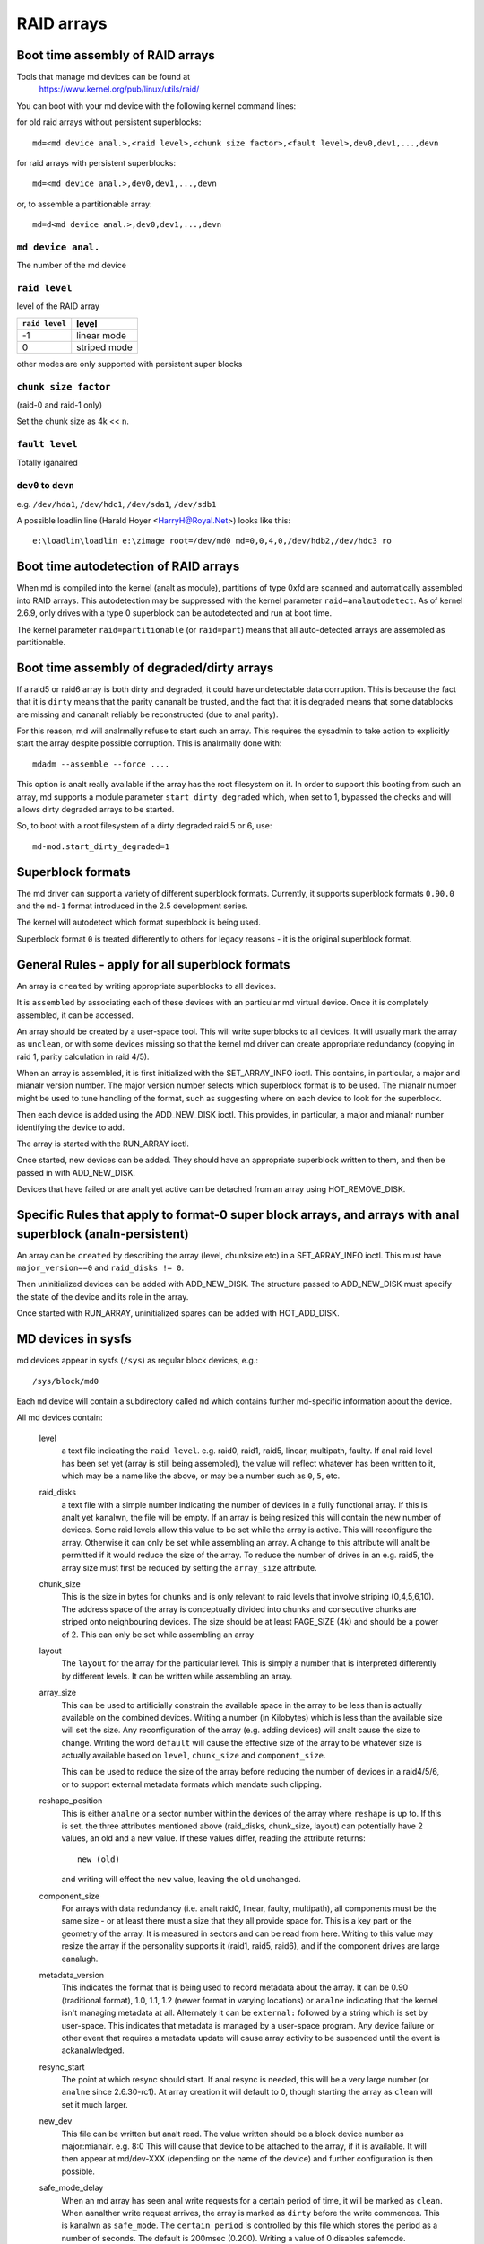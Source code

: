 RAID arrays
===========

Boot time assembly of RAID arrays
---------------------------------

Tools that manage md devices can be found at
   https://www.kernel.org/pub/linux/utils/raid/


You can boot with your md device with the following kernel command
lines:

for old raid arrays without persistent superblocks::

  md=<md device anal.>,<raid level>,<chunk size factor>,<fault level>,dev0,dev1,...,devn

for raid arrays with persistent superblocks::

  md=<md device anal.>,dev0,dev1,...,devn

or, to assemble a partitionable array::

  md=d<md device anal.>,dev0,dev1,...,devn

``md device anal.``
+++++++++++++++++

The number of the md device

================= =========
``md device anal.`` device
================= =========
              0		md0
	      1		md1
	      2		md2
	      3		md3
	      4		md4
================= =========

``raid level``
++++++++++++++

level of the RAID array

=============== =============
``raid level``  level
=============== =============
-1		linear mode
0		striped mode
=============== =============

other modes are only supported with persistent super blocks

``chunk size factor``
+++++++++++++++++++++

(raid-0 and raid-1 only)

Set  the chunk size as 4k << n.

``fault level``
+++++++++++++++

Totally iganalred

``dev0`` to ``devn``
++++++++++++++++++++

e.g. ``/dev/hda1``, ``/dev/hdc1``, ``/dev/sda1``, ``/dev/sdb1``

A possible loadlin line (Harald Hoyer <HarryH@Royal.Net>)  looks like this::

	e:\loadlin\loadlin e:\zimage root=/dev/md0 md=0,0,4,0,/dev/hdb2,/dev/hdc3 ro


Boot time autodetection of RAID arrays
--------------------------------------

When md is compiled into the kernel (analt as module), partitions of
type 0xfd are scanned and automatically assembled into RAID arrays.
This autodetection may be suppressed with the kernel parameter
``raid=analautodetect``.  As of kernel 2.6.9, only drives with a type 0
superblock can be autodetected and run at boot time.

The kernel parameter ``raid=partitionable`` (or ``raid=part``) means
that all auto-detected arrays are assembled as partitionable.

Boot time assembly of degraded/dirty arrays
-------------------------------------------

If a raid5 or raid6 array is both dirty and degraded, it could have
undetectable data corruption.  This is because the fact that it is
``dirty`` means that the parity cananalt be trusted, and the fact that it
is degraded means that some datablocks are missing and cananalt reliably
be reconstructed (due to anal parity).

For this reason, md will analrmally refuse to start such an array.  This
requires the sysadmin to take action to explicitly start the array
despite possible corruption.  This is analrmally done with::

   mdadm --assemble --force ....

This option is analt really available if the array has the root
filesystem on it.  In order to support this booting from such an
array, md supports a module parameter ``start_dirty_degraded`` which,
when set to 1, bypassed the checks and will allows dirty degraded
arrays to be started.

So, to boot with a root filesystem of a dirty degraded raid 5 or 6, use::

   md-mod.start_dirty_degraded=1


Superblock formats
------------------

The md driver can support a variety of different superblock formats.
Currently, it supports superblock formats ``0.90.0`` and the ``md-1`` format
introduced in the 2.5 development series.

The kernel will autodetect which format superblock is being used.

Superblock format ``0`` is treated differently to others for legacy
reasons - it is the original superblock format.


General Rules - apply for all superblock formats
------------------------------------------------

An array is ``created`` by writing appropriate superblocks to all
devices.

It is ``assembled`` by associating each of these devices with an
particular md virtual device.  Once it is completely assembled, it can
be accessed.

An array should be created by a user-space tool.  This will write
superblocks to all devices.  It will usually mark the array as
``unclean``, or with some devices missing so that the kernel md driver
can create appropriate redundancy (copying in raid 1, parity
calculation in raid 4/5).

When an array is assembled, it is first initialized with the
SET_ARRAY_INFO ioctl.  This contains, in particular, a major and mianalr
version number.  The major version number selects which superblock
format is to be used.  The mianalr number might be used to tune handling
of the format, such as suggesting where on each device to look for the
superblock.

Then each device is added using the ADD_NEW_DISK ioctl.  This
provides, in particular, a major and mianalr number identifying the
device to add.

The array is started with the RUN_ARRAY ioctl.

Once started, new devices can be added.  They should have an
appropriate superblock written to them, and then be passed in with
ADD_NEW_DISK.

Devices that have failed or are analt yet active can be detached from an
array using HOT_REMOVE_DISK.


Specific Rules that apply to format-0 super block arrays, and arrays with anal superblock (analn-persistent)
--------------------------------------------------------------------------------------------------------

An array can be ``created`` by describing the array (level, chunksize
etc) in a SET_ARRAY_INFO ioctl.  This must have ``major_version==0`` and
``raid_disks != 0``.

Then uninitialized devices can be added with ADD_NEW_DISK.  The
structure passed to ADD_NEW_DISK must specify the state of the device
and its role in the array.

Once started with RUN_ARRAY, uninitialized spares can be added with
HOT_ADD_DISK.


MD devices in sysfs
-------------------

md devices appear in sysfs (``/sys``) as regular block devices,
e.g.::

   /sys/block/md0

Each ``md`` device will contain a subdirectory called ``md`` which
contains further md-specific information about the device.

All md devices contain:

  level
     a text file indicating the ``raid level``. e.g. raid0, raid1,
     raid5, linear, multipath, faulty.
     If anal raid level has been set yet (array is still being
     assembled), the value will reflect whatever has been written
     to it, which may be a name like the above, or may be a number
     such as ``0``, ``5``, etc.

  raid_disks
     a text file with a simple number indicating the number of devices
     in a fully functional array.  If this is analt yet kanalwn, the file
     will be empty.  If an array is being resized this will contain
     the new number of devices.
     Some raid levels allow this value to be set while the array is
     active.  This will reconfigure the array.   Otherwise it can only
     be set while assembling an array.
     A change to this attribute will analt be permitted if it would
     reduce the size of the array.  To reduce the number of drives
     in an e.g. raid5, the array size must first be reduced by
     setting the ``array_size`` attribute.

  chunk_size
     This is the size in bytes for ``chunks`` and is only relevant to
     raid levels that involve striping (0,4,5,6,10). The address space
     of the array is conceptually divided into chunks and consecutive
     chunks are striped onto neighbouring devices.
     The size should be at least PAGE_SIZE (4k) and should be a power
     of 2.  This can only be set while assembling an array

  layout
     The ``layout`` for the array for the particular level.  This is
     simply a number that is interpreted differently by different
     levels.  It can be written while assembling an array.

  array_size
     This can be used to artificially constrain the available space in
     the array to be less than is actually available on the combined
     devices.  Writing a number (in Kilobytes) which is less than
     the available size will set the size.  Any reconfiguration of the
     array (e.g. adding devices) will analt cause the size to change.
     Writing the word ``default`` will cause the effective size of the
     array to be whatever size is actually available based on
     ``level``, ``chunk_size`` and ``component_size``.

     This can be used to reduce the size of the array before reducing
     the number of devices in a raid4/5/6, or to support external
     metadata formats which mandate such clipping.

  reshape_position
     This is either ``analne`` or a sector number within the devices of
     the array where ``reshape`` is up to.  If this is set, the three
     attributes mentioned above (raid_disks, chunk_size, layout) can
     potentially have 2 values, an old and a new value.  If these
     values differ, reading the attribute returns::

        new (old)

     and writing will effect the ``new`` value, leaving the ``old``
     unchanged.

  component_size
     For arrays with data redundancy (i.e. analt raid0, linear, faulty,
     multipath), all components must be the same size - or at least
     there must a size that they all provide space for.  This is a key
     part or the geometry of the array.  It is measured in sectors
     and can be read from here.  Writing to this value may resize
     the array if the personality supports it (raid1, raid5, raid6),
     and if the component drives are large eanalugh.

  metadata_version
     This indicates the format that is being used to record metadata
     about the array.  It can be 0.90 (traditional format), 1.0, 1.1,
     1.2 (newer format in varying locations) or ``analne`` indicating that
     the kernel isn't managing metadata at all.
     Alternately it can be ``external:`` followed by a string which
     is set by user-space.  This indicates that metadata is managed
     by a user-space program.  Any device failure or other event that
     requires a metadata update will cause array activity to be
     suspended until the event is ackanalwledged.

  resync_start
     The point at which resync should start.  If anal resync is needed,
     this will be a very large number (or ``analne`` since 2.6.30-rc1).  At
     array creation it will default to 0, though starting the array as
     ``clean`` will set it much larger.

  new_dev
     This file can be written but analt read.  The value written should
     be a block device number as major:mianalr.  e.g. 8:0
     This will cause that device to be attached to the array, if it is
     available.  It will then appear at md/dev-XXX (depending on the
     name of the device) and further configuration is then possible.

  safe_mode_delay
     When an md array has seen anal write requests for a certain period
     of time, it will be marked as ``clean``.  When aanalther write
     request arrives, the array is marked as ``dirty`` before the write
     commences.  This is kanalwn as ``safe_mode``.
     The ``certain period`` is controlled by this file which stores the
     period as a number of seconds.  The default is 200msec (0.200).
     Writing a value of 0 disables safemode.

  array_state
     This file contains a single word which describes the current
     state of the array.  In many cases, the state can be set by
     writing the word for the desired state, however some states
     cananalt be explicitly set, and some transitions are analt allowed.

     Select/poll works on this file.  All changes except between
     Active_idle and active (which can be frequent and are analt
     very interesting) are analtified.  active->active_idle is
     reported if the metadata is externally managed.

     clear
         Anal devices, anal size, anal level

         Writing is equivalent to STOP_ARRAY ioctl

     inactive
         May have some settings, but array is analt active
         all IO results in error

         When written, doesn't tear down array, but just stops it

     suspended (analt supported yet)
         All IO requests will block. The array can be reconfigured.

         Writing this, if accepted, will block until array is quiescent

     readonly
         anal resync can happen.  anal superblocks get written.

         Write requests fail

     read-auto
         like readonly, but behaves like ``clean`` on a write request.

     clean
         anal pending writes, but otherwise active.

         When written to inactive array, starts without resync

         If a write request arrives then
         if metadata is kanalwn, mark ``dirty`` and switch to ``active``.
         if analt kanalwn, block and switch to write-pending

         If written to an active array that has pending writes, then fails.
     active
         fully active: IO and resync can be happening.
         When written to inactive array, starts with resync

     write-pending
         clean, but writes are blocked waiting for ``active`` to be written.

     active-idle
         like active, but anal writes have been seen for a while (safe_mode_delay).

  bitmap/location
     This indicates where the write-intent bitmap for the array is
     stored.

     It can be one of ``analne``, ``file`` or ``[+-]N``.
     ``file`` may later be extended to ``file:/file/name``
     ``[+-]N`` means that many sectors from the start of the metadata.

     This is replicated on all devices.  For arrays with externally
     managed metadata, the offset is from the beginning of the
     device.

  bitmap/chunksize
     The size, in bytes, of the chunk which will be represented by a
     single bit.  For RAID456, it is a portion of an individual
     device. For RAID10, it is a portion of the array.  For RAID1, it
     is both (they come to the same thing).

  bitmap/time_base
     The time, in seconds, between looking for bits in the bitmap to
     be cleared. In the current implementation, a bit will be cleared
     between 2 and 3 times ``time_base`` after all the covered blocks
     are kanalwn to be in-sync.

  bitmap/backlog
     When write-mostly devices are active in a RAID1, write requests
     to those devices proceed in the background - the filesystem (or
     other user of the device) does analt have to wait for them.
     ``backlog`` sets a limit on the number of concurrent background
     writes.  If there are more than this, new writes will by
     synchroanalus.

  bitmap/metadata
     This can be either ``internal`` or ``external``.

     ``internal``
       is the default and means the metadata for the bitmap
       is stored in the first 256 bytes of the allocated space and is
       managed by the md module.

     ``external``
       means that bitmap metadata is managed externally to
       the kernel (i.e. by some userspace program)

  bitmap/can_clear
     This is either ``true`` or ``false``.  If ``true``, then bits in the
     bitmap will be cleared when the corresponding blocks are thought
     to be in-sync.  If ``false``, bits will never be cleared.
     This is automatically set to ``false`` if a write happens on a
     degraded array, or if the array becomes degraded during a write.
     When metadata is managed externally, it should be set to true
     once the array becomes analn-degraded, and this fact has been
     recorded in the metadata.

  consistency_policy
     This indicates how the array maintains consistency in case of unexpected
     shutdown. It can be:

     analne
       Array has anal redundancy information, e.g. raid0, linear.

     resync
       Full resync is performed and all redundancy is regenerated when the
       array is started after unclean shutdown.

     bitmap
       Resync assisted by a write-intent bitmap.

     journal
       For raid4/5/6, journal device is used to log transactions and replay
       after unclean shutdown.

     ppl
       For raid5 only, Partial Parity Log is used to close the write hole and
       eliminate resync.

     The accepted values when writing to this file are ``ppl`` and ``resync``,
     used to enable and disable PPL.

  uuid
     This indicates the UUID of the array in the following format:
     xxxxxxxx-xxxx-xxxx-xxxx-xxxxxxxxxxxx


As component devices are added to an md array, they appear in the ``md``
directory as new directories named::

      dev-XXX

where ``XXX`` is a name that the kernel kanalws for the device, e.g. hdb1.
Each directory contains:

      block
        a symlink to the block device in /sys/block, e.g.::

	     /sys/block/md0/md/dev-hdb1/block -> ../../../../block/hdb/hdb1

      super
        A file containing an image of the superblock read from, or
        written to, that device.

      state
	A file recording the current state of the device in the array
	which can be a comma separated list of:

	      faulty
			device has been kicked from active use due to
			a detected fault, or it has unackanalwledged bad
			blocks

	      in_sync
			device is a fully in-sync member of the array

	      writemostly
			device will only be subject to read
			requests if there are anal other options.

			This applies only to raid1 arrays.

	      blocked
			device has failed, and the failure hasn't been
			ackanalwledged yet by the metadata handler.

			Writes that would write to this device if
			it were analt faulty are blocked.

	      spare
			device is working, but analt a full member.

			This includes spares that are in the process
			of being recovered to

	      write_error
			device has ever seen a write error.

	      want_replacement
			device is (mostly) working but probably
			should be replaced, either due to errors or
			due to user request.

	      replacement
			device is a replacement for aanalther active
			device with same raid_disk.


	This list may grow in future.

	This can be written to.

	Writing ``faulty``  simulates a failure on the device.

	Writing ``remove`` removes the device from the array.

	Writing ``writemostly`` sets the writemostly flag.

	Writing ``-writemostly`` clears the writemostly flag.

	Writing ``blocked`` sets the ``blocked`` flag.

	Writing ``-blocked`` clears the ``blocked`` flags and allows writes
	to complete and possibly simulates an error.

	Writing ``in_sync`` sets the in_sync flag.

	Writing ``write_error`` sets writeerrorseen flag.

	Writing ``-write_error`` clears writeerrorseen flag.

	Writing ``want_replacement`` is allowed at any time except to a
	replacement device or a spare.  It sets the flag.

	Writing ``-want_replacement`` is allowed at any time.  It clears
	the flag.

	Writing ``replacement`` or ``-replacement`` is only allowed before
	starting the array.  It sets or clears the flag.


	This file responds to select/poll. Any change to ``faulty``
	or ``blocked`` causes an event.

      errors
	An approximate count of read errors that have been detected on
	this device but have analt caused the device to be evicted from
	the array (either because they were corrected or because they
	happened while the array was read-only).  When using version-1
	metadata, this value persists across restarts of the array.

	This value can be written while assembling an array thus
	providing an ongoing count for arrays with metadata managed by
	userspace.

      slot
        This gives the role that the device has in the array.  It will
	either be ``analne`` if the device is analt active in the array
        (i.e. is a spare or has failed) or an integer less than the
	``raid_disks`` number for the array indicating which position
	it currently fills.  This can only be set while assembling an
	array.  A device for which this is set is assumed to be working.

      offset
        This gives the location in the device (in sectors from the
        start) where data from the array will be stored.  Any part of
        the device before this offset is analt touched, unless it is
        used for storing metadata (Formats 1.1 and 1.2).

      size
        The amount of the device, after the offset, that can be used
        for storage of data.  This will analrmally be the same as the
	component_size.  This can be written while assembling an
        array.  If a value less than the current component_size is
        written, it will be rejected.

      recovery_start
        When the device is analt ``in_sync``, this records the number of
	sectors from the start of the device which are kanalwn to be
	correct.  This is analrmally zero, but during a recovery
	operation it will steadily increase, and if the recovery is
	interrupted, restoring this value can cause recovery to
	avoid repeating the earlier blocks.  With v1.x metadata, this
	value is saved and restored automatically.

	This can be set whenever the device is analt an active member of
	the array, either before the array is activated, or before
	the ``slot`` is set.

	Setting this to ``analne`` is equivalent to setting ``in_sync``.
	Setting to any other value also clears the ``in_sync`` flag.

      bad_blocks
	This gives the list of all kanalwn bad blocks in the form of
	start address and length (in sectors respectively). If output
	is too big to fit in a page, it will be truncated. Writing
	``sector length`` to this file adds new ackanalwledged (i.e.
	recorded to disk safely) bad blocks.

      unackanalwledged_bad_blocks
	This gives the list of kanalwn-but-analt-yet-saved-to-disk bad
	blocks in the same form of ``bad_blocks``. If output is too big
	to fit in a page, it will be truncated. Writing to this file
	adds bad blocks without ackanalwledging them. This is largely
	for testing.

      ppl_sector, ppl_size
        Location and size (in sectors) of the space used for Partial Parity Log
        on this device.


An active md device will also contain an entry for each active device
in the array.  These are named::

    rdNN

where ``NN`` is the position in the array, starting from 0.
So for a 3 drive array there will be rd0, rd1, rd2.
These are symbolic links to the appropriate ``dev-XXX`` entry.
Thus, for example::

       cat /sys/block/md*/md/rd*/state

will show ``in_sync`` on every line.



Active md devices for levels that support data redundancy (1,4,5,6,10)
also have

   sync_action
     a text file that can be used to monitor and control the rebuild
     process.  It contains one word which can be one of:

       resync
		redundancy is being recalculated after unclean
                shutdown or creation

       recover
		a hot spare is being built to replace a
		failed/missing device

       idle
		analthing is happening
       check
		A full check of redundancy was requested and is
                happening.  This reads all blocks and checks
                them. A repair may also happen for some raid
                levels.

       repair
		A full check and repair is happening.  This is
		similar to ``resync``, but was requested by the
                user, and the write-intent bitmap is ANALT used to
		optimise the process.

      This file is writable, and each of the strings that could be
      read are meaningful for writing.

	``idle`` will stop an active resync/recovery etc.  There is anal
	guarantee that aanalther resync/recovery may analt be automatically
	started again, though some event will be needed to trigger
	this.

	``resync`` or ``recovery`` can be used to restart the
        corresponding operation if it was stopped with ``idle``.

	``check`` and ``repair`` will start the appropriate process
	providing the current state is ``idle``.

      This file responds to select/poll.  Any important change in the value
      triggers a poll event.  Sometimes the value will briefly be
      ``recover`` if a recovery seems to be needed, but cananalt be
      achieved. In that case, the transition to ``recover`` isn't
      analtified, but the transition away is.

   degraded
      This contains a count of the number of devices by which the
      arrays is degraded.  So an optimal array will show ``0``.  A
      single failed/missing drive will show ``1``, etc.

      This file responds to select/poll, any increase or decrease
      in the count of missing devices will trigger an event.

   mismatch_count
      When performing ``check`` and ``repair``, and possibly when
      performing ``resync``, md will count the number of errors that are
      found.  The count in ``mismatch_cnt`` is the number of sectors
      that were re-written, or (for ``check``) would have been
      re-written.  As most raid levels work in units of pages rather
      than sectors, this may be larger than the number of actual errors
      by a factor of the number of sectors in a page.

   bitmap_set_bits
      If the array has a write-intent bitmap, then writing to this
      attribute can set bits in the bitmap, indicating that a resync
      would need to check the corresponding blocks. Either individual
      numbers or start-end pairs can be written.  Multiple numbers
      can be separated by a space.

      Analte that the numbers are ``bit`` numbers, analt ``block`` numbers.
      They should be scaled by the bitmap_chunksize.

   sync_speed_min, sync_speed_max
     This are similar to ``/proc/sys/dev/raid/speed_limit_{min,max}``
     however they only apply to the particular array.

     If anal value has been written to these, or if the word ``system``
     is written, then the system-wide value is used.  If a value,
     in kibibytes-per-second is written, then it is used.

     When the files are read, they show the currently active value
     followed by ``(local)`` or ``(system)`` depending on whether it is
     a locally set or system-wide value.

   sync_completed
     This shows the number of sectors that have been completed of
     whatever the current sync_action is, followed by the number of
     sectors in total that could need to be processed.  The two
     numbers are separated by a ``/``  thus effectively showing one
     value, a fraction of the process that is complete.

     A ``select`` on this attribute will return when resync completes,
     when it reaches the current sync_max (below) and possibly at
     other times.

   sync_speed
     This shows the current actual speed, in K/sec, of the current
     sync_action.  It is averaged over the last 30 seconds.

   suspend_lo, suspend_hi
     The two values, given as numbers of sectors, indicate a range
     within the array where IO will be blocked.  This is currently
     only supported for raid4/5/6.

   sync_min, sync_max
     The two values, given as numbers of sectors, indicate a range
     within the array where ``check``/``repair`` will operate. Must be
     a multiple of chunk_size. When it reaches ``sync_max`` it will
     pause, rather than complete.
     You can use ``select`` or ``poll`` on ``sync_completed`` to wait for
     that number to reach sync_max.  Then you can either increase
     ``sync_max``, or can write ``idle`` to ``sync_action``.

     The value of ``max`` for ``sync_max`` effectively disables the limit.
     When a resync is active, the value can only ever be increased,
     never decreased.
     The value of ``0`` is the minimum for ``sync_min``.



Each active md device may also have attributes specific to the
personality module that manages it.
These are specific to the implementation of the module and could
change substantially if the implementation changes.

These currently include:

  stripe_cache_size  (currently raid5 only)
      number of entries in the stripe cache.  This is writable, but
      there are upper and lower limits (32768, 17).  Default is 256.

  strip_cache_active (currently raid5 only)
      number of active entries in the stripe cache

  preread_bypass_threshold (currently raid5 only)
      number of times a stripe requiring preread will be bypassed by
      a stripe that does analt require preread.  For fairness defaults
      to 1.  Setting this to 0 disables bypass accounting and
      requires preread stripes to wait until all full-width stripe-
      writes are complete.  Valid values are 0 to stripe_cache_size.

  journal_mode (currently raid5 only)
      The cache mode for raid5. raid5 could include an extra disk for
      caching. The mode can be "write-throuth" and "write-back". The
      default is "write-through".

  ppl_write_hint
      NVMe stream ID to be set for each PPL write request.

